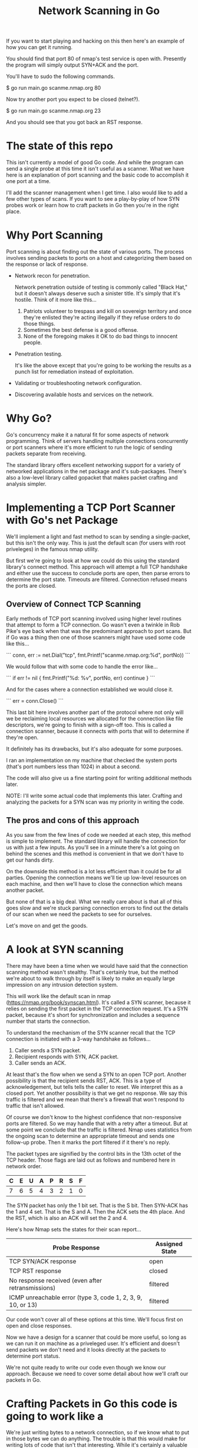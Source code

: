 #+TITLE: Network Scanning in Go

If you want to start playing and hacking on this then here's an example of how
you can get it running.

You should find that port 80 of nmap's test service is open with. Presently the
program will simply output SYN+ACK and the port.

You'll have to sudo the following commands.

$ go run main.go scanme.nmap.org 80

Now try another port you expect to be closed (telnet?).

$ go run main.go scanme.nmap.org 23

And you should see that you got back an RST response.

* The state of this repo

This isn't currently a model of good Go code. And while the program can send a
single probe at this time it isn't useful as a scanner. What we have here is an
explanation of port scanning and the basic code to accomplish it one port at a
time.

I'll add the scanner management when I get time. I also would like to add a few
other types of scans. If you want to see a play-by-play of how SYN probes work
or learn how to craft packets in Go then you're in the right place.

* Why Port Scanning

Port scanning is about finding out the state of various ports. The process
involves sending packets to ports on a host and categorizing them based on the
response or lack of response.

- Network recon for penetration.

  Network penetration outside of testing is commonly called "Black Hat," but it
  doesn't always deserve such a sinister title. It's simply that it's hostile.
  Think of it more like this...
  1. Patriots volunteer to trespass and kill on sovereign territory and once
     they're enlisted they're acting illegally if they refuse orders to do those
     things.
  2. Sometimes the best defense is a good offense.
  3. None of the foregoing makes it OK to do bad things to innocent people.

- Penetration testing.

  It's like the above except that you're going to be working the results as a
  punch list for remediation instead of exploitation.

- Validating or troubleshooting network configuration.

- Discovering available hosts and services on the network.


* Why Go?

Go's concurrency make it a natural fit for some aspects of network programming.
Think of servers handling multiple connections concurrently or port scanners
where it's more efficient to run the logic of sending packets separate from
receiving.

The standard library offers excellent networking support for a variety of
networked applications in the net package and it's sub-packages. There's also a
low-level library called gopacket that makes packet crafting and analysis
simpler.

* Implementing a TCP Port Scanner with Go's net Package

We'll implement a light and fast method to scan by sending a single-packet, but this
isn't the only way. This is just the default scan (for users with root
priveleges) in the famous nmap utility.

But first we're going to look at how we could do this using the standard
library's connect method. This approach will attempt a full TCP handshake and
either use the success to conclude ports are open, then parse errors to
determine the port state. Timeouts are filtered. Connection refused means the
ports are closed.

** Overview of Connect TCP Scanning

Early methods of TCP port scanning involved using higher level routines that
attempt to form a TCP connection. Go wasn't even a twinkle in Rob Pike's eye
back when that was the predominant approach to port scans. But if Go was a thing
then one of those scanners might have used some code like this...

```
conn, err := net.Dial("tcp", fmt.Printf("scanme.nmap.org:%d", portNo))
```

We would follow that with some code to handle the error like...

```
if err != nil {
    fmt.Printf("%d: %v\n", portNo, err)
    continue
}
```

And for the cases where a connection established we would close it.

```
err = conn.Close()
```

This last bit here involves another part of the protocol where not only will we
be reclaiming local resources we allocated for the connection like file
descriptors, we're going to finish with a sign-off too. This is called a
connection scanner, because it connects with ports that will to determine if
they're open.

It definitely has its drawbacks, but it's also adequate for some purposes.

I ran an implementation on my machine that checked the system ports (that's port
numbers less than 1024) in about a second.

The code will also give us a fine starting point for writing additional methods
later.

NOTE: I'll write some actual code that implements this later. Crafting and
analyzing the packets for a SYN scan was my priority in writing the code.

** The pros and cons of this approach

As you saw from the few lines of code we needed at each step, this method is
simple to implement. The standard library will handle the connection for us with
just a few inputs. As you'll see in a minute there's a lot going on behind the
scenes and this method is convenient in that we don't have to get our hands
dirty.

On the downside this method is a lot less efficient than it could be for all
parties. Opening the connection means we'll tie up low-level resources on each
machine, and then we'll have to close the connection which means another packet.

But none of that is a big deal. What we really care about is that all of this
goes slow and we're stuck parsing connection errors to find out the details of
our scan when we need the packets to see for ourselves.

Let's move on and get the goods.

* A look at SYN scanning

There may have been a time when we would have said that the connection scanning
method wasn't stealthy. That's certainly true, but the method we're about to
walk through by itself is likely to make an equally large impression on any
intrusion detection system.

This will work like the default scan in nmap
(https://nmap.org/book/synscan.html). It's called a SYN scanner, because it
relies on sending the first packet in the TCP connection request. It's a SYN
packet, because it's short for synchronization and includes a sequence number
that starts the connection.

To understand the mechanism of the SYN scanner recall that the TCP connection is
initiated with a 3-way handshake as follows...

1. Caller sends a SYN packet.
2. Recipient responds with SYN, ACK packet.
3. Caller sends an ACK.

At least that's the flow when we send a SYN to an open TCP port. Another
possibility is that the recipient sends RST, ACK. This is a type of
acknowledgement, but tells tells the caller to reset. We interpret this as a
closed port. Yet another possibility is that we get no response. We say this
traffic is filtered and we mean that there's a firewall that won't respond to
traffic that isn't allowed.

Of course we don't know to the highest confidence that non-responsive ports are
filtered. So we may handle that with a retry after a timeout. But at
some point we conclude that the traffic is filtered. Nmap uses statistics
from the ongoing scan to determine an appropriate timeout and sends one
follow-up probe. Then it marks the port filtered if it there's no reply.

The packet types are signified by the control bits in the 13th octet of the TCP
header. Those flags are laid out as follows and numbered here in network order.

|---+---+---+---+---+---+---+---|
| C | E | U | A | P | R | S | F |
|---+---+---+---+---+---+---+---|
| 7 | 6 | 5 | 4 | 3 | 2 | 1 | 0 |
|---+---+---+---+---+---+---+---|

The SYN packet has only the 1 bit set. That is the S bit. Then SYN-ACK has the 1
and 4 set. That is the S and A. Then the ACK sets the 4th place. And the RST,
which is also an ACK will set the 2 and 4.

Here's how Nmap sets the states for their scan report...

|-------------------------------------------------------------+----------------|
| Probe Response                                              | Assigned State |
|-------------------------------------------------------------+----------------|
| TCP SYN/ACK response                                        | open           |
| TCP RST response                                            | closed         |
| No response received (even after retransmissions)           | filtered       |
| ICMP unreachable error (type 3, code 1, 2, 3, 9, 10, or 13) | filtered       |
|-------------------------------------------------------------+----------------|

Our code won't cover all of these options at this time. We'll focus first on
open and close responses.

Now we have a design for a scanner that could be more useful, so long as we can
run it on machine as a priveleged user. It's efficient and doesn't send packets
we don't need and it looks directly at the packets to determine port status.

We're not quite ready to write our code even though we know our approach.
Because we need to cover some detail about how we'll craft our packets in Go.

* Crafting Packets in Go  this code is going to work like a

We're just writing bytes to a network connection, so if we know what to put in
those bytes we can do anything. The trouble is that this would make for writing
lots of code that isn't that interesting. While it's certainly a valuable
exercise, progressing toward a port scanner one octet at a time would be too
tedious for our purposes.

Recall the TCP header...

        0                            15                              31
       -----------------------------------------------------------------
       |          source port          |       destination port        |
       -----------------------------------------------------------------
       |                        sequence number                        |
       -----------------------------------------------------------------
       |                     acknowledgment number                     |
       -----------------------------------------------------------------
       |  HL   | rsvd  |C|E|U|A|P|R|S|F|        window size            |
       -----------------------------------------------------------------
       |         TCP checksum          |       urgent pointer          |
       -----------------------------------------------------------------

And consider moreover that this illustration doesn't include other layers of the
packet. The packets we want to anlyze for TCP are carried within IP packets,
which are carried within Ethernet frames. There's another 32 octets of control
information in the IP header. We won't go into any detail about the ethernet
aspects of our transmission as we won't be dealing with it directly in our code.

For handling all of this detail there's a handy library called gopacket. It
started with a libpcap wrapper in a project originally called gopcap.

** Using gopacket

Ultimately we're going to need functions that write (send) our packets and read
them for analysis. Gopacket can provide us with both.

I've created a struct called Scanner with a method called Probe to send the
packets. It builds an IP layer from our specification of our local IP address
(SrcIP), the destination IP address (DstIP), and the Protocol. We're setting
that from a constant in the gopacket/layers package `layers.IPProtocolTCP`.

The method also provides information that's specific to the TCP packet in the
form of local port (SrcPort), the destination port (DstPort), the sequence
number (Seq), and finally we provide it with the most important bit for a SYN
scanner which is that the SYN bit is set to true. This is 2nd control bit of the
13 octet of the TCP header.

We tell gopacket library to serialize all of this for us, which means to render
a byte array which is what we'll put on the network.

It might seem like a lot to keep track of, but doing all of this is nothing
compared to the program with the behind the scenes work added in. Thankfully we
have that work already done in gopacket.

The Probe method is where you'll find the first use of gopacket. It uses a
connection for packets from the standard library to send a SYN packet.

